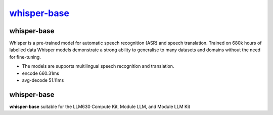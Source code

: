 `whisper-base <https://huggingface.co/openai/whisper-base>`_
============================================================

whisper-base
------------

Whisper is a pre-trained model for automatic speech recognition (ASR) and speech translation. Trained on 680k hours of labelled data Whisper models demonstrate a strong ability to generalise to many datasets and domains without the need for fine-tuning.

- The models are supports multilingual speech recognition and translation.

- encode 660.31ms

- avg-decode 51.11ms

whisper-base
------------

**whisper-base** suitable for the LLM630 Compute Kit, Module LLM, and Module LLM Kit